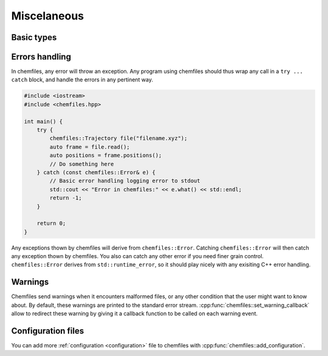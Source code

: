 Miscelaneous
============

Basic types
-----------

.. doxygenclass:: chemfiles::Vector3D
    :members:

.. doxygenfunction:: chemfiles::dot

.. doxygenfunction:: chemfiles::cross

.. doxygenclass:: chemfiles::Matrix3D
    :members:

Errors handling
---------------

In chemfiles, any error will throw an exception. Any program using chemfiles
should thus wrap any call in a ``try ... catch`` block, and handle the errors in
any pertinent way.

.. code-block:: cpp

    #include <iostream>
    #include <chemfiles.hpp>

    int main() {
        try {
            chemfiles::Trajectory file("filename.xyz");
            auto frame = file.read();
            auto positions = frame.positions();
            // Do something here
        } catch (const chemfiles::Error& e) {
            // Basic error handling logging error to stdout
            std::cout << "Error in chemfiles:" << e.what() << std::endl;
            return -1;
        }

        return 0;
    }

Any exceptions thown by chemfiles will derive from ``chemfiles::Error``.
Catching  ``chemfiles::Error`` will then catch any exception thown by chemfiles.
You also can catch any other error if you need finer grain control.
``chemfiles::Error`` derives from ``std::runtime_error``, so it should play
nicely with any exisiting C++ error handling.

.. doxygenstruct:: chemfiles::Error
    :members:

.. doxygenstruct:: chemfiles::FileError
    :members:

.. doxygenstruct:: chemfiles::MemoryError
    :members:

.. doxygenstruct:: chemfiles::FormatError
    :members:

.. doxygenstruct:: chemfiles::SelectionError
    :members:

.. doxygenstruct:: chemfiles::ConfigurationError
    :members:

.. doxygenstruct:: chemfiles::OutOfBounds
    :members:

.. doxygenstruct:: chemfiles::PropertyError
    :members:

Warnings
--------

Chemfiles send warnings when it encounters malformed files, or any other
condition that the user might want to know about. By default, these warnings are
printed to the standard error stream. :cpp:func:`chemfiles::set_warning_callback`
allow to redirect these warning by giving it a callback function to be called on
each warning event.

.. doxygenfunction:: chemfiles::set_warning_callback

.. doxygentypedef:: chemfiles::warning_callback_t

Configuration files
-------------------

You can add more :ref:`configuration <configuration>` file to chemfiles with
:cpp:func:`chemfiles::add_configuration`.

.. doxygenfunction:: chemfiles::add_configuration
